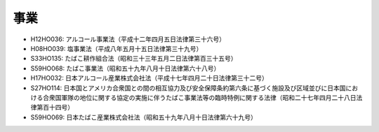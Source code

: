 ====
事業
====

* H12HO036: アルコール事業法（平成十二年四月五日法律第三十六号）
* H08HO039: 塩事業法（平成八年五月十五日法律第三十九号）
* S33HO135: たばこ耕作組合法（昭和三十三年五月二日法律第百三十五号）
* S59HO068: たばこ事業法（昭和五十九年八月十日法律第六十八号）
* H17HO032: 日本アルコール産業株式会社法（平成十七年四月二十日法律第三十二号）
* S27HO114: 日本国とアメリカ合衆国との間の相互協力及び安全保障条約第六条に基づく施設及び区域並びに日本国における合衆国軍隊の地位に関する協定の実施に伴うたばこ事業法等の臨時特例に関する法律（昭和二十七年四月二十八日法律第百十四号）
* S59HO069: 日本たばこ産業株式会社法（昭和五十九年八月十日法律第六十九号）
